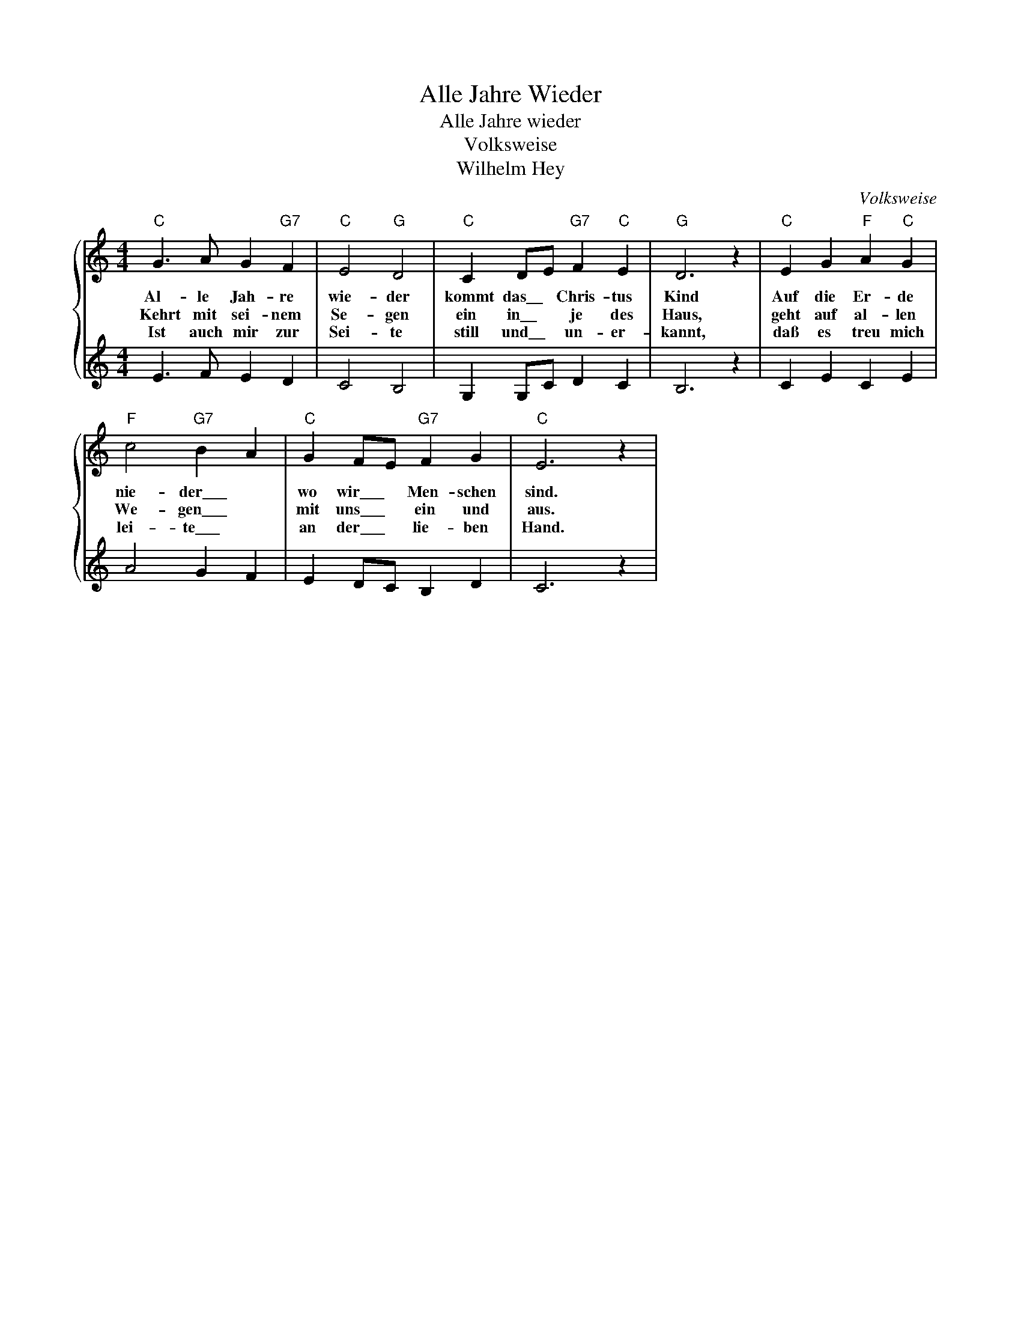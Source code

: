 X:1
T:Alle Jahre Wieder
T:Alle Jahre wieder
T:Volksweise
T:Wilhelm Hey
C:Volksweise
Z:All Rights Reserved
%%score { 1 | 2 }
L:1/4
M:4/4
K:C
V:1 treble 
%%MIDI program 0
%%MIDI control 7 100
%%MIDI control 10 64
V:2 treble 
%%MIDI channel 1
%%MIDI program 0
%%MIDI control 7 100
%%MIDI control 10 64
V:1
"C" G3/2 A/ G"G7" F |"C" E2"G" D2 |"C" C D/E/"G7" F"C" E |"G" D3 z |"C" E G"F" A"C" G | %5
w: Al- le Jah- re|wie- der|kommt das\_\_ * Chris- tus|Kind|Auf die Er- de|
w: Kehrt mit sei- nem~|Se- gen|ein in\_\_ * je des|Haus,|geht auf al- len|
w: Ist auch mir zur|Sei- te|still und\_\_ * un- er-|kannt,|daß es treu mich|
"F" c2"G7" B A |"C" G F/E/"G7" F G |"C" E3 z | %8
w: nie- der\_\_\_ *|wo wir\_\_\_ * Men- schen|sind.|
w: We- gen\_\_\_ *|mit uns\_\_\_ * ein und|aus.|
w: lei- te\_\_\_ *|an der\_\_\_ * lie- ben|Hand.|
V:2
 E3/2 F/ E D | C2 B,2 | G, G,/C/ D C | B,3 z | C E C E | A2 G F | E D/C/ B, D | C3 z | %8

